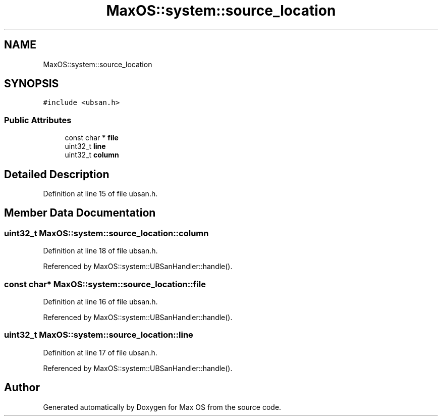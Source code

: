 .TH "MaxOS::system::source_location" 3 "Sat Mar 29 2025" "Version 0.1" "Max OS" \" -*- nroff -*-
.ad l
.nh
.SH NAME
MaxOS::system::source_location
.SH SYNOPSIS
.br
.PP
.PP
\fC#include <ubsan\&.h>\fP
.SS "Public Attributes"

.in +1c
.ti -1c
.RI "const char * \fBfile\fP"
.br
.ti -1c
.RI "uint32_t \fBline\fP"
.br
.ti -1c
.RI "uint32_t \fBcolumn\fP"
.br
.in -1c
.SH "Detailed Description"
.PP 
Definition at line 15 of file ubsan\&.h\&.
.SH "Member Data Documentation"
.PP 
.SS "uint32_t MaxOS::system::source_location::column"

.PP
Definition at line 18 of file ubsan\&.h\&.
.PP
Referenced by MaxOS::system::UBSanHandler::handle()\&.
.SS "const char* MaxOS::system::source_location::file"

.PP
Definition at line 16 of file ubsan\&.h\&.
.PP
Referenced by MaxOS::system::UBSanHandler::handle()\&.
.SS "uint32_t MaxOS::system::source_location::line"

.PP
Definition at line 17 of file ubsan\&.h\&.
.PP
Referenced by MaxOS::system::UBSanHandler::handle()\&.

.SH "Author"
.PP 
Generated automatically by Doxygen for Max OS from the source code\&.
